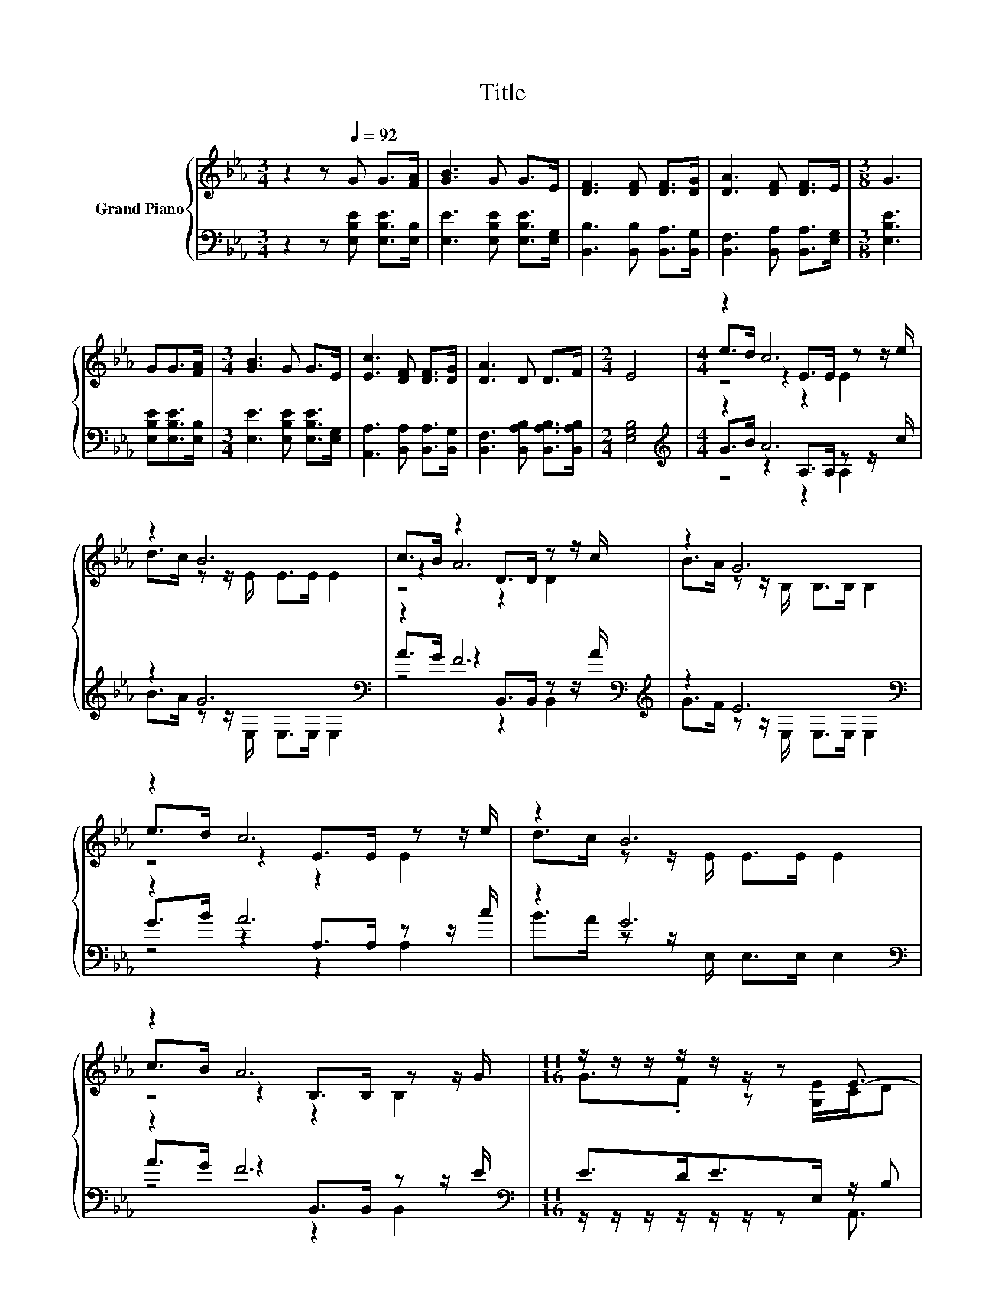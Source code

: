 X:1
T:Title
%%score { ( 1 3 4 ) | ( 2 5 6 ) }
L:1/8
M:3/4
K:Eb
V:1 treble nm="Grand Piano"
V:3 treble 
V:4 treble 
V:2 bass 
V:5 bass 
V:6 bass 
V:1
 z2 z[Q:1/4=92] G G>[FA] | [GB]3 G G>E | [DF]3 [DF] [DF]>[DG] | [DA]3 [DF] [DF]>E |[M:3/8] G3 | %5
 GG>[FA] |[M:3/4] [GB]3 G G>E | [Ec]3 [DF] [DF]>[DG] | [DA]3 D D>F |[M:2/4] E4 |[M:4/4] z2 c6 | %11
 z2 B6 | c>B z2 D>D z z/ c/ | z2 G6 | z2 c6 | z2 B6 | z2 A6 |[M:11/16] z/ z/ z/ z/ z/ z/ z E3/2- | %18
 E-<E z/ z/ z/ z/ z/ z |] %19
V:2
 z2 z [E,B,E] [E,B,E]>[E,B,] | [E,E]3 [E,B,E] [E,B,E]>[E,G,] | [B,,B,]3 [B,,B,] [B,,A,]>[B,,G,] | %3
 [B,,F,]3 [B,,A,] [B,,A,]>[E,G,] |[M:3/8] [E,B,E]3 | [E,B,E][E,B,E]>[E,B,] | %6
[M:3/4] [E,E]3 [E,B,E] [E,B,E]>[E,G,] | [A,,A,]3 [B,,A,] [B,,A,]>[B,,G,] | %8
 [B,,F,]3 [B,,A,B,] [B,,A,B,]>[B,,A,B,] |[M:2/4] [E,G,B,]4 |[M:4/4][K:treble] z2 A6 | %11
 z2 G6[K:bass] | z2 F6[K:bass][K:treble] | z2 E6[K:bass] | z2 A6 | z2 G6[K:bass] | z2 F6[K:bass] | %17
[M:11/16] E>DE>E, z/ B, | [A,,A,]<[E,G,] z/ z/ z/ z/ z/ z |] %19
V:3
 x6 | x6 | x6 | x6 |[M:3/8] x3 | x3 |[M:3/4] x6 | x6 | x6 |[M:2/4] x4 |[M:4/4] e>d z2 E>E z z/ e/ | %11
 d>c z z/ E/ E>E E2 | z2 A6 | B>A z z/ B,/ B,>B, B,2 | e>d z2 E>E z z/ e/ | d>c z z/ E/ E>E E2 | %16
 c>B z2 B,>B, z z/ G/ |[M:11/16] G3/2.F z [G,E]/C/D | C<B, z/ z/ z/ z/ z/ z |] %19
V:4
 x6 | x6 | x6 | x6 |[M:3/8] x3 | x3 |[M:3/4] x6 | x6 | x6 |[M:2/4] x4 |[M:4/4] z4 z2 E2 | x8 | %12
 z4 z2 D2 | x8 | z4 z2 E2 | x8 | z4 z2 B,2 |[M:11/16] x11/2 | x11/2 |] %19
V:5
 x6 | x6 | x6 | x6 |[M:3/8] x3 | x3 |[M:3/4] x6 | x6 | x6 |[M:2/4] x4 | %10
[M:4/4][K:treble] G>B z2 A,>A, z z/ c/ | B>A z z/[K:bass] E,/ E,>E, E,2 | %12
 A>G z2[K:bass] B,,>B,, z z/[K:treble] A/ | G>F z z/[K:bass] E,/ E,>E, E,2 | G>B z2 A,>A, z z/ c/ | %15
 B>A z z/[K:bass] E,/ E,>E, E,2 | A>G z2[K:bass] B,,>B,, z z/ E/ | %17
[M:11/16] z/ z/ z/ z/ z/ z/ z A,,3/2 | x11/2 |] %19
V:6
 x6 | x6 | x6 | x6 |[M:3/8] x3 | x3 |[M:3/4] x6 | x6 | x6 |[M:2/4] x4 | %10
[M:4/4][K:treble] z4 z2 A,2 | x7/2[K:bass] x9/2 | z4[K:bass] z2 B,,2[K:treble] | %13
 x7/2[K:bass] x9/2 | z4 z2 A,2 | x7/2[K:bass] x9/2 | z4[K:bass] z2 B,,2 |[M:11/16] x11/2 | x11/2 |] %19

